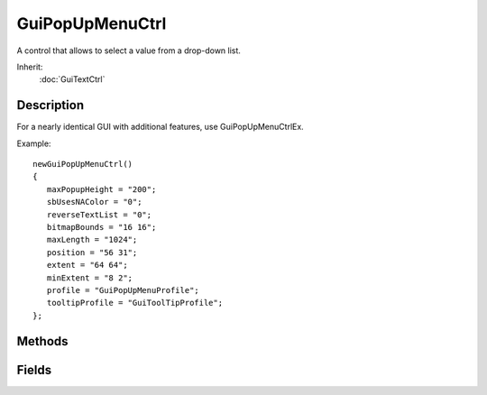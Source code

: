 GuiPopUpMenuCtrl
================

A control that allows to select a value from a drop-down list.

Inherit:
	:doc:`GuiTextCtrl`

Description
-----------

For a nearly identical GUI with additional features, use GuiPopUpMenuCtrlEx.

Example::

	newGuiPopUpMenuCtrl()
	{
	   maxPopupHeight = "200";
	   sbUsesNAColor = "0";
	   reverseTextList = "0";
	   bitmapBounds = "16 16";
	   maxLength = "1024";
	   position = "56 31";
	   extent = "64 64";
	   minExtent = "8 2";
	   profile = "GuiPopUpMenuProfile";
	   tooltipProfile = "GuiToolTipProfile";
	};


Methods
-------


.. cpp:function:: void GuiPopUpMenuCtrl::add(string name, int idNum, int scheme)


.. cpp:function:: void GuiPopUpMenuCtrl::addScheme(int id, ColorI fontColor, ColorI fontColorHL, ColorI fontColorSEL)


.. cpp:function:: void GuiPopUpMenuCtrl::changeTextById(int id, string text)


.. cpp:function:: void GuiPopUpMenuCtrl::clearEntry(S32 entry)


.. cpp:function:: int GuiPopUpMenuCtrl::findText(string text)

	Returns the position of the first entry containing the specified text.

.. cpp:function:: string GuiPopUpMenuCtrl::getTextById(int id)


.. cpp:function:: void GuiPopUpMenuCtrl::replaceText(bool doReplaceText)


.. cpp:function:: void GuiPopUpMenuCtrl::setEnumContent(string class, string enum)

	This fills the popup with a classrep's field enumeration type info. More of a helper function than anything. If console access to the field list is added, at least for the enumerated types, then this should go away..

.. cpp:function:: void GuiPopUpMenuCtrl::setFirstSelected()


.. cpp:function:: void GuiPopUpMenuCtrl::setSelected(int id)


Fields
------


.. cpp:member:: filename  GuiPopUpMenuCtrl::bitmap


.. cpp:member:: Point2I  GuiPopUpMenuCtrl::bitmapBounds


.. cpp:member:: void  GuiPopUpMenuCtrl::clear

	Clear the popup list.

.. cpp:member:: void  GuiPopUpMenuCtrl::forceClose


.. cpp:member:: void  GuiPopUpMenuCtrl::forceOnAction


.. cpp:member:: int  GuiPopUpMenuCtrl::getSelected


.. cpp:member:: string  GuiPopUpMenuCtrl::getText


.. cpp:member:: int  GuiPopUpMenuCtrl::maxPopupHeight


.. cpp:member:: bool  GuiPopUpMenuCtrl::reverseTextList


.. cpp:member:: bool  GuiPopUpMenuCtrl::sbUsesNAColor


.. cpp:member:: void  GuiPopUpMenuCtrl::setNoneSelected


.. cpp:member:: int  GuiPopUpMenuCtrl::size

	Get the size of the menu - the number of entries in it.

.. cpp:member:: void  GuiPopUpMenuCtrl::sort

	Sort the list alphabetically.

.. cpp:member:: void  GuiPopUpMenuCtrl::sortID

	Sort the list by ID.
